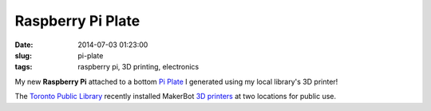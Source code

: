 ==================
Raspberry Pi Plate
==================

:date: 2014-07-03 01:23:00
:slug: pi-plate
:tags: raspberry pi, 3D printing, electronics

.. image:: images/pi_plate_300.jpg
    :align: right
    :alt: Raspberry Pi Plate
    :width: 300px
    :height: 400px
    
My new **Raspberry Pi** attached to a bottom `Pi Plate <http://www.thingiverse.com/thing:24096>`_ I generated using my local library's 3D printer!

The `Toronto Public Library <http://www.torontopubliclibrary.ca/using-the-library/computer-services/innovation-spaces/3D-design-print.jsp>`_ recently installed MakerBot `3D printers <https://store.makerbot.com/replicator2>`_ at two locations for public use. 
